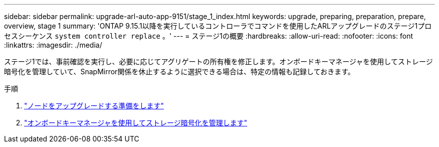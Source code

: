 ---
sidebar: sidebar 
permalink: upgrade-arl-auto-app-9151/stage_1_index.html 
keywords: upgrade, preparing, preparation, prepare, overview, stage 1 
summary: 'ONTAP 9.15.1以降を実行しているコントローラでコマンドを使用したARLアップグレードのステージ1プロセスシーケンス `system controller replace` 。' 
---
= ステージ1の概要
:hardbreaks:
:allow-uri-read: 
:nofooter: 
:icons: font
:linkattrs: 
:imagesdir: ./media/


[role="lead"]
ステージ1では、事前確認を実行し、必要に応じてアグリゲートの所有権を修正します。オンボードキーマネージャを使用してストレージ暗号化を管理していて、SnapMirror関係を休止するように選択できる場合は、特定の情報も記録しておきます。

.手順
. link:prepare_nodes_for_upgrade.html["ノードをアップグレードする準備をします"]
. link:manage_storage_encryption_using_okm.html["オンボードキーマネージャを使用してストレージ暗号化を管理します"]

